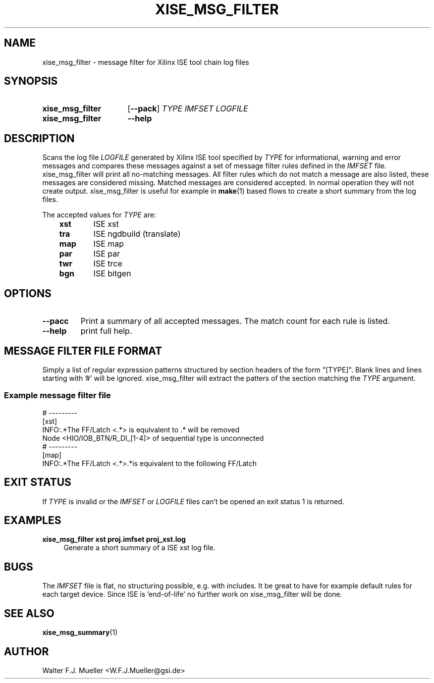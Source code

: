 .\"  -*- nroff -*-
.\"  $Id: xise_msg_filter.1 779 2016-06-26 15:37:16Z mueller $
.\"
.\" Copyright 2014-2015 by Walter F.J. Mueller <W.F.J.Mueller@gsi.de>
.\" 
.\" ------------------------------------------------------------------
.TH XISE_MSG_FILTER 1 2015-01-30 "Retro Project" "Retro Project Manual"
.\" ------------------------------------------------------------------
.SH NAME
xise_msg_filter \- message filter for Xilinx ISE tool chain log files
.\" ------------------------------------------------------------------
.SH SYNOPSIS
.
.SY xise_msg_filter
.OP \-\-pack
.I TYPE
.I IMFSET
.I LOGFILE
.
.SY xise_msg_filter
.B \-\-help
.YS
.
.\" ------------------------------------------------------------------
.SH DESCRIPTION
.\" ----------------------------------------------
Scans the log file \fILOGFILE\fP generated by Xilinx ISE tool specified 
by \fITYPE\fP for informational, warning and error messages and compares 
these messages against a set of message filter rules defined in the
\fIIMFSET\fP file.
xise_msg_filter will print all no-matching messages.
All filter rules which do not match a message are also listed, these
messages are considered missing.
Matched messages are considered accepted. 
In normal operation they will not create output.
xise_msg_filter is useful for example in \fBmake\fP(1) based flows to 
create a short summary from the log files.

The accepted values for \fITYPE\fP are:

.RS 3
.PD 0
.IP \fBxst\fP 6
ISE xst
.IP \fBtra\fP
ISE ngdbuild (translate)
.IP \fBmap\fP
ISE map
.IP \fBpar\fP
ISE par
.IP \fBtwr\fP
ISE trce
.IP \fBbgn\fP
ISE bitgen
.PD
.RE
.
.\" ------------------------------------------------------------------
.SH OPTIONS
.\" ----------------------------------------------
.IP \fB\-\-pacc\fP
Print a summary of all accepted messages. The match count for each rule is 
listed.
.
.\" ----------------------------------------------
.IP \fB\-\-help\fP
print full help.
.
.\" ------------------------------------------------------------------
.SH MESSAGE FILTER FILE FORMAT
.\" ----------------------------------------------
Simply a list of regular expression patterns structured by section headers 
of the form "[TYPE]". 
Blank lines and lines starting with '#' will be ignored.
xise_msg_filter will extract the patters of the section matching the
\fITYPE\fP argument.
.SS Example message filter file
.EX
  # ---------
  [xst]
  INFO:.*The FF/Latch <.*> is equivalent to .* will be removed
  Node <HIO/IOB_BTN/R_DI_[1-4]> of sequential type is unconnected
  # ---------
  [map]
  INFO:.*The FF/Latch <.*>.*is equivalent to the following FF/Latch
.EE
.\" ------------------------------------------------------------------
.SH EXIT STATUS
If \fITYPE\fP is invalid or the \fIIMFSET\fP or \fILOGFILE\fP files
can't be opened an exit status 1 is returned.

.\" ------------------------------------------------------------------
.SH EXAMPLES
.IP "\fBxise_msg_filter xst proj.imfset proj_xst.log\fR" 4
Generate a short summary of a ISE xst log file.
.
.\" ------------------------------------------------------------------
.SH "BUGS"
The \fIIMFSET\fP file is flat, no structuring possible, e.g. with includes.
It be great to have for example default rules for each target device.
Since ISE is 'end-of-life' no further work on xise_msg_filter will be done.
.
.\" ------------------------------------------------------------------
.SH "SEE ALSO"
.BR xise_msg_summary (1)
.
.\" ------------------------------------------------------------------
.SH AUTHOR
Walter F.J. Mueller <W.F.J.Mueller@gsi.de>
